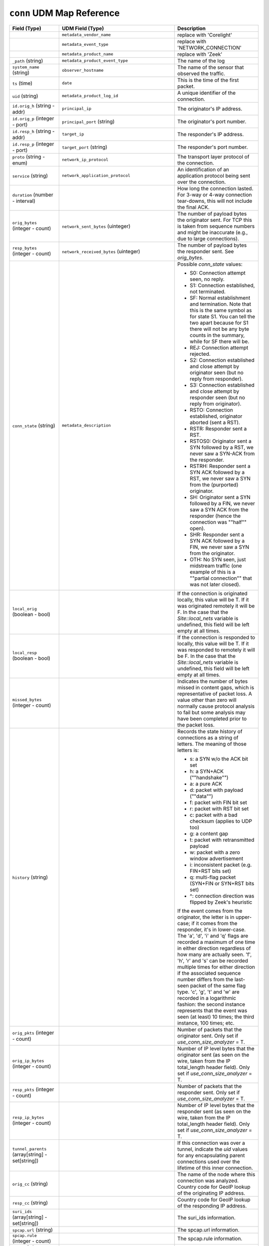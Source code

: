 ``conn`` UDM Map Reference
--------------------------

.. list-table::
   :header-rows: 1
   :class: longtable
   :widths: 1 1 3

   * - Field (Type)
     - UDM Field (Type)
     - Description

   * -
     - ``metadata_vendor_name``
     - replace with 'Corelight'

   * -
     - ``metadata_event_type``
     - replace with 'NETWORK_CONNECTION'

   * -
     - ``metadata_product_name``
     - replace with 'Zeek'

   * - ``_path`` (string)
     - ``metadata_product_event_type``
     - The name of the log

   * - ``system_name`` (string)
     - ``observer_hostname``
     - The name of the sensor that observed the traffic.

   * - ``ts`` (time)
     - ``date``
     - This is the time of the first packet.

   * - ``uid`` (string)
     - ``metadata_product_log_id``
     - A unique identifier of the connection.

   * - ``id.orig_h`` (string - addr)
     - ``principal_ip``
     - The originator's IP address.

   * - ``id.orig_p`` (integer - port)
     - ``principal_port`` (string)
     - The originator's port number.

   * - ``id.resp_h`` (string - addr)
     - ``target_ip``
     - The responder's IP address.

   * - ``id.resp_p`` (integer - port)
     - ``target_port`` (string)
     - The responder's port number.

   * - ``proto`` (string - enum)
     - ``network_ip_protocol``
     - The transport layer protocol of the connection.

   * - ``service`` (string)
     - ``network_application_protocol``
     - An identification of an application protocol being sent over
       the connection.

   * - ``duration`` (number - interval)
     -
     - How long the connection lasted.  For 3-way or 4-way connection
       tear-downs, this will not include the final ACK.

   * - ``orig_bytes`` (integer - count)
     - ``network_sent_bytes`` (uinteger)
     - The number of payload bytes the originator sent. For TCP
       this is taken from sequence numbers and might be inaccurate
       (e.g., due to large connections).

   * - ``resp_bytes`` (integer - count)
     - ``network_received_bytes`` (uinteger)
     - The number of payload bytes the responder sent. See
       *orig_bytes*.

   * - ``conn_state`` (string)
     - ``metadata_description``
     - Possible *conn_state* values:

       * S0: Connection attempt seen, no reply.

       * S1: Connection established, not terminated.

       * SF: Normal establishment and termination.
         Note that this is the same symbol as for state S1.
         You can tell the two apart because for S1 there will not be any
         byte counts in the summary, while for SF there will be.

       * REJ: Connection attempt rejected.

       * S2: Connection established and close attempt by originator seen
         (but no reply from responder).

       * S3: Connection established and close attempt by responder seen
         (but no reply from originator).

       * RSTO: Connection established, originator aborted (sent a RST).

       * RSTR: Responder sent a RST.

       * RSTOS0: Originator sent a SYN followed by a RST, we never saw a
         SYN-ACK from the responder.

       * RSTRH: Responder sent a SYN ACK followed by a RST, we never saw a
         SYN from the (purported) originator.

       * SH: Originator sent a SYN followed by a FIN, we never saw a
         SYN ACK from the responder (hence the connection was \""half\"" open).

       * SHR: Responder sent a SYN ACK followed by a FIN, we never saw a
         SYN from the originator.

       * OTH: No SYN seen, just midstream traffic (one example of this
         is a \""partial connection\"" that was not later closed).

   * - ``local_orig`` (boolean - bool)
     -
     - If the connection is originated locally, this value will be T.
       If it was originated remotely it will be F.  In the case that
       the `Site::local_nets` variable is undefined, this
       field will be left empty at all times.

   * - ``local_resp`` (boolean - bool)
     -
     - If the connection is responded to locally, this value will be T.
       If it was responded to remotely it will be F.  In the case that
       the `Site::local_nets` variable is undefined, this
       field will be left empty at all times.

   * - ``missed_bytes`` (integer - count)
     -
     - Indicates the number of bytes missed in content gaps, which
       is representative of packet loss.  A value other than zero
       will normally cause protocol analysis to fail but some
       analysis may have been completed prior to the packet loss.

   * - ``history`` (string)
     -
     - Records the state history of connections as a string of
       letters.  The meaning of those letters is:


       * s: a SYN w/o the ACK bit set
       * h: a SYN+ACK (\""handshake\"")
       * a: a pure ACK
       * d: packet with payload (\""data\"")
       * f: packet with FIN bit set
       * r: packet with RST bit set
       * c: packet with a bad checksum (applies to UDP too)
       * g: a content gap
       * t: packet with retransmitted payload
       * w: packet with a zero window advertisement
       * i: inconsistent packet (e.g. FIN+RST bits set)
       * q: multi-flag packet (SYN+FIN or SYN+RST bits set)
       * ^: connection direction was flipped by Zeek's heuristic


       If the event comes from the originator, the letter is in
       upper-case; if it comes from the responder, it's in
       lower-case.  The 'a', 'd', 'i' and 'q' flags are
       recorded a maximum of one time in either direction regardless
       of how many are actually seen.  'f', 'h', 'r' and
       's' can be recorded multiple times for either direction
       if the associated sequence number differs from the
       last-seen packet of the same flag type.
       'c', 'g', 't' and 'w' are recorded in a logarithmic fashion:
       the second instance represents that the event was seen
       (at least) 10 times; the third instance, 100 times; etc.

   * - ``orig_pkts`` (integer - count)
     -
     - Number of packets that the originator sent.
       Only set if `use_conn_size_analyzer` = T.

   * - ``orig_ip_bytes`` (integer - count)
     -
     - Number of IP level bytes that the originator sent (as seen on
       the wire, taken from the IP total_length header field).
       Only set if `use_conn_size_analyzer` = T.

   * - ``resp_pkts`` (integer - count)
     -
     - Number of packets that the responder sent.
       Only set if `use_conn_size_analyzer` = T.

   * - ``resp_ip_bytes`` (integer - count)
     -
     - Number of IP level bytes that the responder sent (as seen on
       the wire, taken from the IP total_length header field).
       Only set if `use_conn_size_analyzer` = T.

   * - ``tunnel_parents`` (array[string] - set[string])
     -
     - If this connection was over a tunnel, indicate the
       *uid* values for any encapsulating parent connections
       used over the lifetime of this inner connection.

   * - ``orig_cc`` (string)
     -
     - The name of the node where this connection was analyzed.
       Country code for GeoIP lookup of the originating IP address.

   * - ``resp_cc`` (string)
     -
     - Country code for GeoIP lookup of the responding IP address.

   * - ``suri_ids`` (array[string] - set[string])
     -
     - The suri_ids information.

   * - ``spcap.url`` (string)
     -
     - The spcap.url information.

   * - ``spcap.rule`` (integer - count)
     -
     - The spcap.rule information.

   * - ``spcap.trigger`` (string)
     -
     - The spcap.trigger information.

   * - ``app`` (array[string] - vector of string)
     -
     - The app information.

   * - ``corelight_shunted`` (boolean - bool)
     -
     - The corelight_shunted information.

   * - ``orig_shunted_pkts`` (integer - count)
     -
     - The orig_shunted_pkts information.

   * - ``orig_shunted_bytes`` (integer - count)
     -
     - The orig_shunted_bytes information.

   * - ``resp_shunted_pkts`` (integer - count)
     -
     - The resp_shunted_pkts information.

   * - ``resp_shunted_bytes`` (integer - count)
     -
     - The resp_shunted_bytes information.

   * - ``orig_l2_addr`` (string)
     -
     - Link-layer address of the originator, if available.

   * - ``resp_l2_addr`` (string)
     -
     - Link-layer address of the responder, if available.

   * - ``id_orig_h_n.src`` (string)
     -
     - How we determined the name/address pair. Either
       ``DNS_A`` representing the DNS_A* family of query types,
       or ``DNS_PTR`` for reverse DNS lookups.

   * - ``id_orig_h_n.vals`` (array[string] - set[string])
     -
     - The set of names we observed for a given address.

   * - ``id_resp_h_n.src`` (string)
     -
     - How we determined the name/address pair. Either
       ``DNS_A`` representing the DNS_A* family of query types,
       or ``DNS_PTR`` for reverse DNS lookups.

   * - ``id_resp_h_n.vals`` (array[string] - set[string])
     -
     - The set of names we observed for a given address.

   * - ``vlan`` (integer - int)
     -
     - The outer VLAN for this connection, if applicable.

   * - ``inner_vlan`` (integer - int)
     -
     - The inner VLAN for this connection, if applicable.

   * - ``community_id`` (string)
     - ``event1.idm.read_only_udm.network.community_id``
     - The community_id information.
